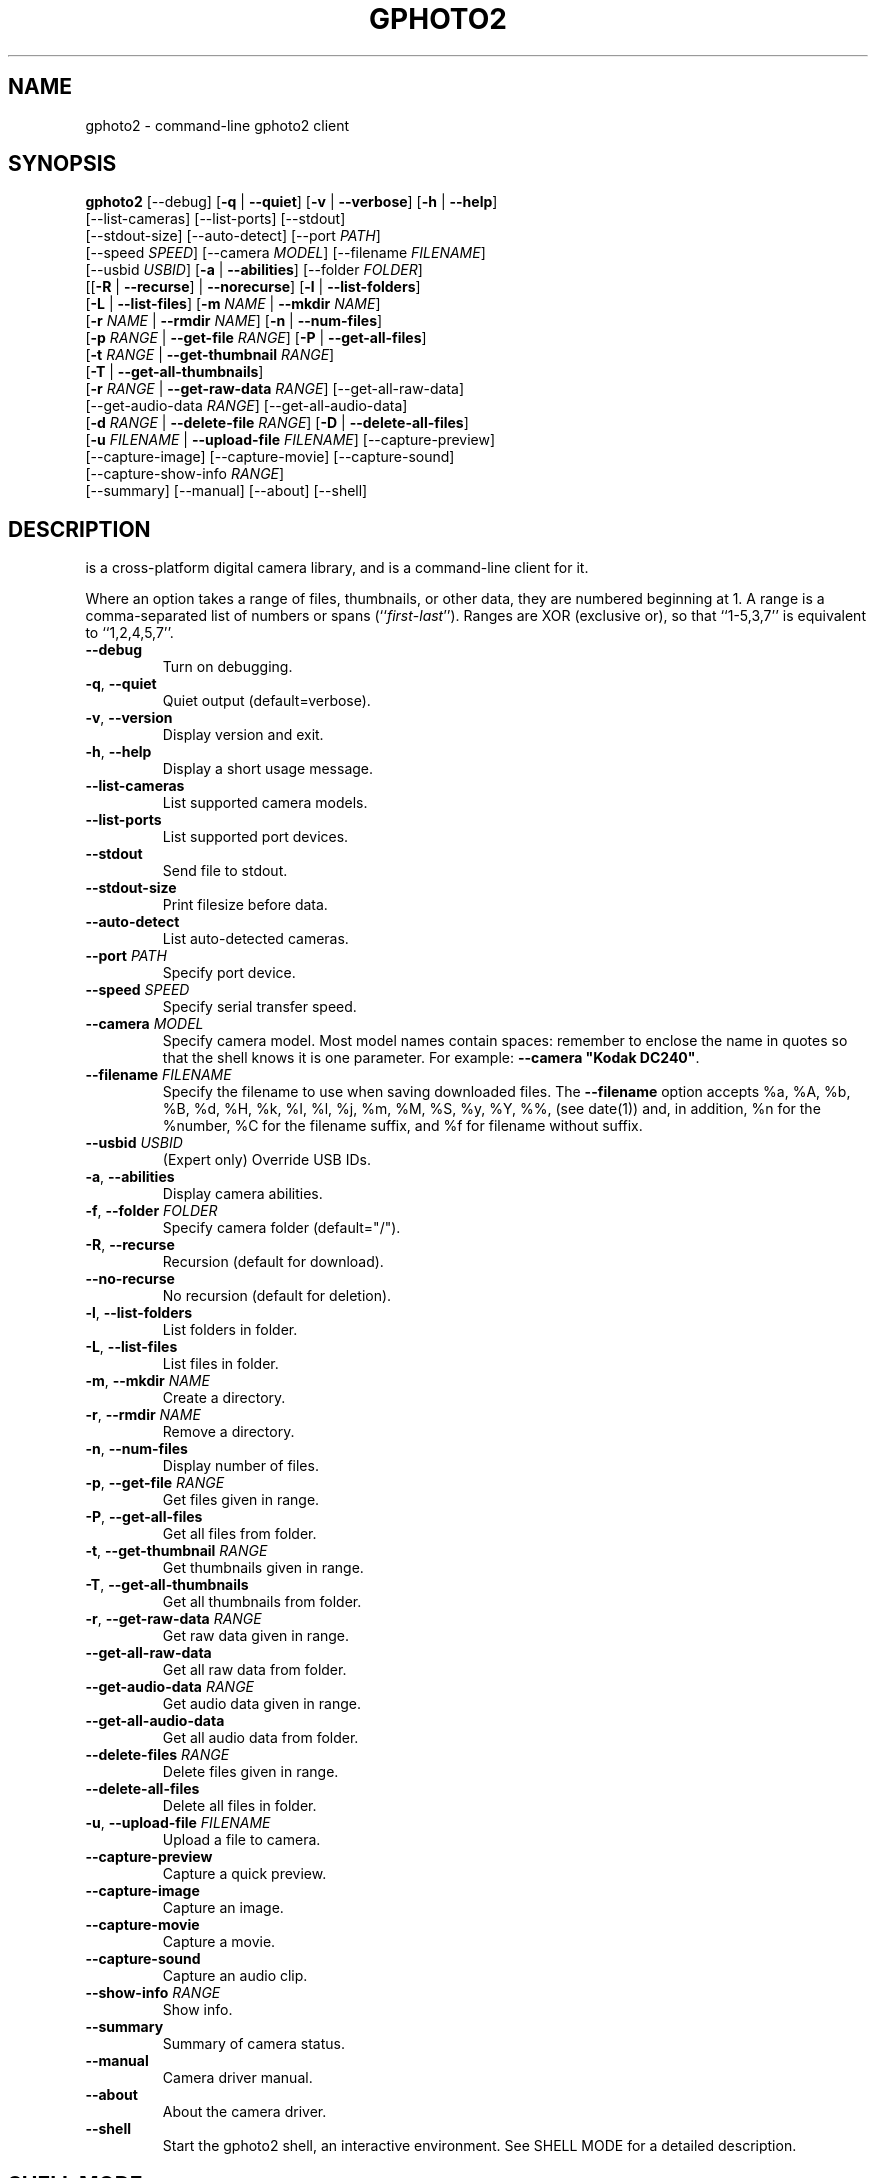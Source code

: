 .\"Generated by db2man.xsl. Don't modify this, modify the source.
.de Sh \" Subsection
.br
.if t .Sp
.ne 5
.PP
\fB\\$1\fR
.PP
..
.de Sp \" Vertical space (when we can't use .PP)
.if t .sp .5v
.if n .sp
..
.de Ip \" List item
.br
.ie \\n(.$>=3 .ne \\$3
.el .ne 3
.IP "\\$1" \\$2
..
.TH "GPHOTO2" 1 "February 2002" "" ""
.SH NAME
gphoto2 \- command-line gphoto2 client
.SH "SYNOPSIS"

.nf
\fBgphoto2\fR [--debug] [\fB-q\fR | \fB--quiet\fR] [\fB-v\fR | \fB--verbose\fR] [\fB-h\fR | \fB--help\fR]
        [--list-cameras] [--list-ports] [--stdout]
        [--stdout-size] [--auto-detect] [--port \fIPATH\fR]
        [--speed \fISPEED\fR] [--camera \fIMODEL\fR] [--filename \fIFILENAME\fR]
        [--usbid \fIUSBID\fR] [\fB-a\fR | \fB--abilities\fR] [--folder \fIFOLDER\fR]
        [[\fB-R\fR | \fB--recurse\fR] | \fB--norecurse\fR] [\fB-l\fR | \fB--list-folders\fR]
        [\fB-L\fR | \fB--list-files\fR] [\fB-m \fINAME\fR\fR | \fB--mkdir \fINAME\fR\fR]
        [\fB-r \fINAME\fR\fR | \fB--rmdir \fINAME\fR\fR] [\fB-n\fR | \fB--num-files\fR]
        [\fB-p \fIRANGE\fR\fR | \fB--get-file \fIRANGE\fR\fR] [\fB-P\fR | \fB--get-all-files\fR]
        [\fB-t \fIRANGE\fR\fR | \fB--get-thumbnail \fIRANGE\fR\fR]
        [\fB-T\fR | \fB--get-all-thumbnails\fR]
        [\fB-r \fIRANGE\fR\fR | \fB--get-raw-data \fIRANGE\fR\fR] [--get-all-raw-data]
        [--get-audio-data \fIRANGE\fR] [--get-all-audio-data]
        [\fB-d \fIRANGE\fR\fR | \fB--delete-file \fIRANGE\fR\fR] [\fB-D\fR | \fB--delete-all-files\fR]
        [\fB-u \fIFILENAME\fR\fR | \fB--upload-file \fIFILENAME\fR\fR] [--capture-preview]
        [--capture-image] [--capture-movie] [--capture-sound]
        [--capture-show-info \fIRANGE\fR]
        [--summary] [--manual] [--about] [--shell]
.fi

.SH "DESCRIPTION"

.PP
 is a cross-platform digital camera library, and  is a command-line client for it.

.PP
Where an option takes a range of files, thumbnails, or other data, they are numbered beginning at 1. A range is a comma-separated list of numbers or spans (``\fIfirst\fR-\fIlast\fR''). Ranges are XOR (exclusive or), so that ``1-5,3,7'' is equivalent to ``1,2,4,5,7''.

.TP
\fB--debug\fR
Turn on debugging.

.TP
\fB-q\fR, \fB--quiet\fR
Quiet output (default=verbose).

.TP
\fB-v\fR, \fB--version\fR
Display version and exit.

.TP
\fB-h\fR, \fB--help\fR
Display a short usage message.

.TP
\fB--list-cameras\fR
List supported camera models.

.TP
\fB--list-ports\fR
List supported port devices.

.TP
\fB--stdout\fR
Send file to stdout.

.TP
\fB--stdout-size\fR
Print filesize before data.

.TP
\fB--auto-detect\fR
List auto-detected cameras.

.TP
\fB--port\fR \fIPATH\fR
Specify port device.

.TP
\fB--speed\fR \fISPEED\fR
Specify serial transfer speed.

.TP
\fB--camera\fR \fIMODEL\fR
Specify camera model. Most model names contain spaces: remember to enclose the name in quotes so that the shell knows it is one parameter. For example: \fB--camera "Kodak DC240"\fR.

.TP
\fB--filename\fR \fIFILENAME\fR
Specify the filename to use when saving downloaded files.
The \fB--filename\fR option accepts %a, %A, %b, %B, %d, %H, %k, %I, %l,
%j, %m, %M, %S, %y, %Y, %%, (see date(1)) and, in addition, %n for the
%number, %C for the filename suffix, and %f for filename without suffix.

.TP
\fB--usbid\fR \fIUSBID\fR
(Expert only) Override USB IDs.

.TP
\fB-a\fR, \fB--abilities\fR
Display camera abilities.

.TP
\fB-f\fR, \fB--folder\fR \fIFOLDER\fR
Specify camera folder (default="/").

.TP
\fB-R\fR, \fB--recurse\fR
Recursion (default for download).

.TP
\fB--no-recurse\fR
No recursion (default for deletion).

.TP
\fB-l\fR, \fB--list-folders\fR
List folders in folder.

.TP
\fB-L\fR, \fB--list-files\fR
List files in folder.

.TP
\fB-m\fR, \fB--mkdir\fR \fINAME\fR
Create a directory.

.TP
\fB-r\fR, \fB--rmdir\fR \fINAME\fR
Remove a directory.

.TP
\fB-n\fR, \fB--num-files\fR
Display number of files.

.TP
\fB-p\fR, \fB--get-file\fR \fIRANGE\fR
Get files given in range.

.TP
\fB-P\fR, \fB--get-all-files\fR
Get all files from folder.

.TP
\fB-t\fR, \fB--get-thumbnail\fR \fIRANGE\fR
Get thumbnails given in range.

.TP
\fB-T\fR, \fB--get-all-thumbnails\fR
Get all thumbnails from folder.

.TP
\fB-r\fR, \fB--get-raw-data\fR \fIRANGE\fR
Get raw data given in range.

.TP
\fB--get-all-raw-data\fR
Get all raw data from folder.

.TP
\fB--get-audio-data\fR \fIRANGE\fR
Get audio data given in range.

.TP
\fB--get-all-audio-data\fR
Get all audio data from folder.

.TP
\fB--delete-files\fR \fIRANGE\fR
Delete files given in range.

.TP
\fB--delete-all-files\fR
Delete all files in folder.

.TP
\fB-u\fR, \fB--upload-file\fR \fIFILENAME\fR
Upload a file to camera.

.TP
\fB--capture-preview\fR
Capture a quick preview.

.TP
\fB--capture-image\fR
Capture an image.

.TP
\fB--capture-movie\fR
Capture a movie.

.TP
\fB--capture-sound\fR
Capture an audio clip.

.TP
\fB--show-info\fR \fIRANGE\fR
Show info.

.TP
\fB--summary\fR
Summary of camera status.

.TP
\fB--manual\fR
Camera driver manual.

.TP
\fB--about\fR
About the camera driver.

.TP
\fB--shell\fR
Start the gphoto2 shell, an interactive environment. See SHELL MODE for a detailed description.

.SH "SHELL MODE"

.PP
The following commands are available:

.TP
cd
Change to a directory on the camera.

.TP
lcd
Change to a directory on the local machine.

.TP
exit, quit, q
Exit the gphoto2 shell.

.TP
get
Download the file to the current directory.

.TP
get-thumbnail
Download the thumbnail to the current directory.

.TP
get-raw
Download raw data to the current directory.

.TP
show-info
Show information.

.TP
delete
Delete a file or directory.

.TP
show-exif
Show EXIF information (only if compiled with EXIF support).

.TP
help, ?
Displays command usage.

.TP
ls
List the contents of the current directory on the camera.

.SH "SEE ALSO"

.PP
, The gPhoto2 Manual, \fIgphoto2-cli.txt\fR, \fIhttp://www.gphoto.org/\fR, \fIhttp://www.gphoto.org/gphoto2/cli.html\fR 

.SH "EXAMPLES"

.TP
\fBgphoto2 --list-ports\fR
Shows what kinds of ports (USB and serial) you have.

.TP
\fBgphoto2 --auto-detect\fR
Shows what camera(s) you have connected.

.TP
\fBgphoto2 --list-files\fR
List files on camera.

.TP
\fBgphoto2 --get-file 7-13\fR
Get files number 7 through 13 from the list output by \fBgphoto2 --list-files\fR.

.SH AUTHOR
.
.br
Man page edited by Tim Waugh <twaugh@redhat.com>.
